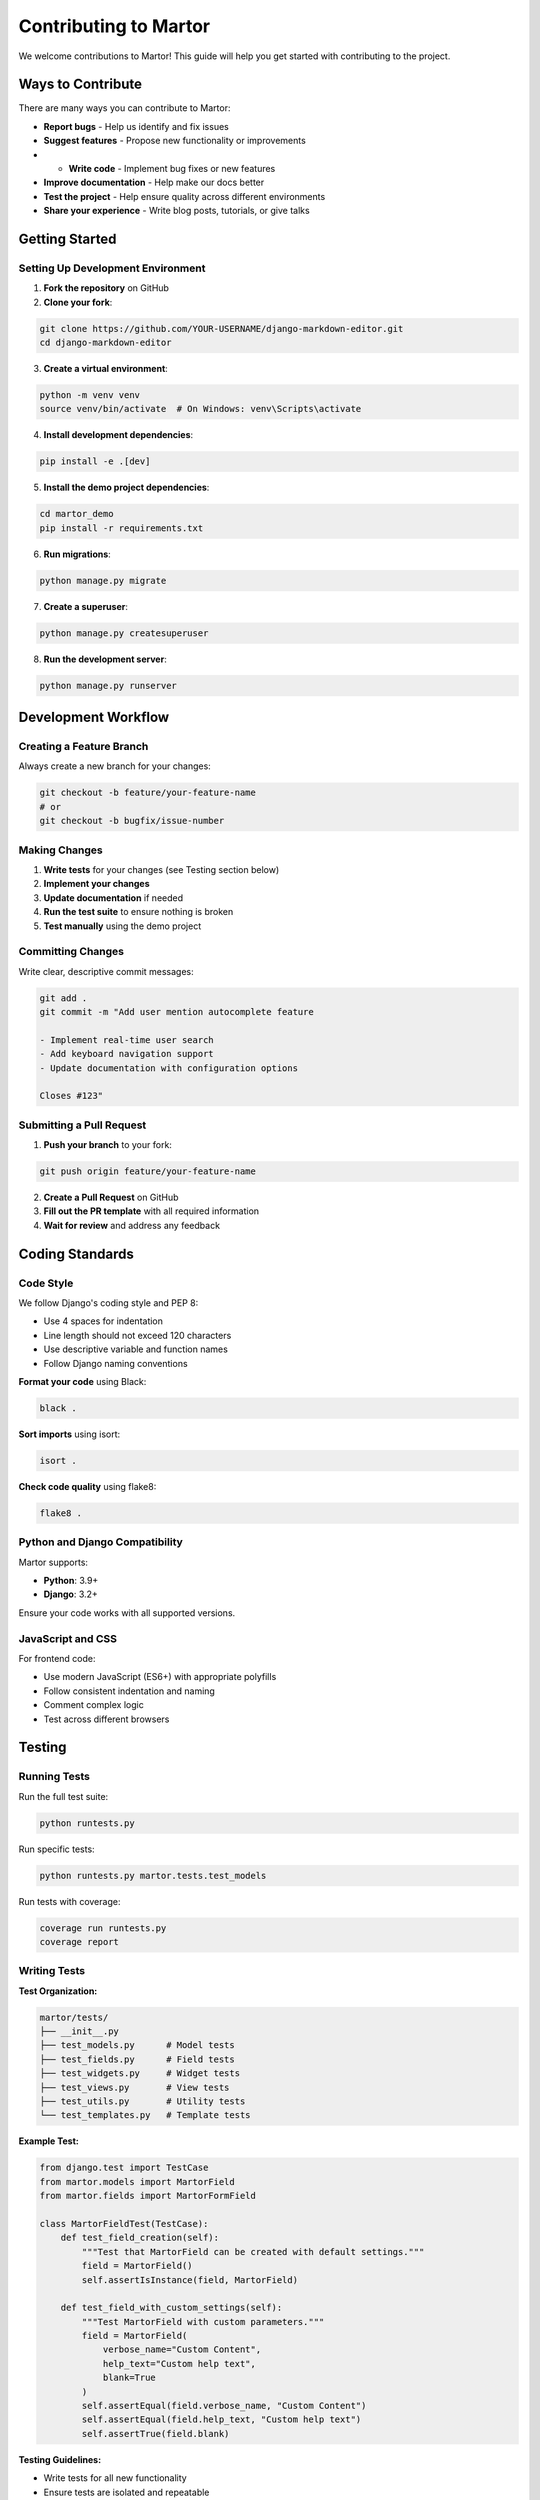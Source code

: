 Contributing to Martor
======================

We welcome contributions to Martor! This guide will help you get started with contributing to the project.

Ways to Contribute
------------------

There are many ways you can contribute to Martor:

* **Report bugs** - Help us identify and fix issues
* **Suggest features** - Propose new functionality or improvements
* * **Write code** - Implement bug fixes or new features
* **Improve documentation** - Help make our docs better
* **Test the project** - Help ensure quality across different environments
* **Share your experience** - Write blog posts, tutorials, or give talks

Getting Started
---------------

Setting Up Development Environment
~~~~~~~~~~~~~~~~~~~~~~~~~~~~~~~~~~

1. **Fork the repository** on GitHub
2. **Clone your fork**:

.. code-block:: bash

    git clone https://github.com/YOUR-USERNAME/django-markdown-editor.git
    cd django-markdown-editor

3. **Create a virtual environment**:

.. code-block:: bash

    python -m venv venv
    source venv/bin/activate  # On Windows: venv\Scripts\activate

4. **Install development dependencies**:

.. code-block:: bash

    pip install -e .[dev]

5. **Install the demo project dependencies**:

.. code-block:: bash

    cd martor_demo
    pip install -r requirements.txt

6. **Run migrations**:

.. code-block:: bash

    python manage.py migrate

7. **Create a superuser**:

.. code-block:: bash

    python manage.py createsuperuser

8. **Run the development server**:

.. code-block:: bash

    python manage.py runserver

Development Workflow
--------------------

Creating a Feature Branch
~~~~~~~~~~~~~~~~~~~~~~~~~

Always create a new branch for your changes:

.. code-block:: bash

    git checkout -b feature/your-feature-name
    # or
    git checkout -b bugfix/issue-number

Making Changes
~~~~~~~~~~~~~~

1. **Write tests** for your changes (see Testing section below)
2. **Implement your changes**
3. **Update documentation** if needed
4. **Run the test suite** to ensure nothing is broken
5. **Test manually** using the demo project

Committing Changes
~~~~~~~~~~~~~~~~~~

Write clear, descriptive commit messages:

.. code-block:: bash

    git add .
    git commit -m "Add user mention autocomplete feature

    - Implement real-time user search
    - Add keyboard navigation support
    - Update documentation with configuration options
    
    Closes #123"

Submitting a Pull Request
~~~~~~~~~~~~~~~~~~~~~~~~~

1. **Push your branch** to your fork:

.. code-block:: bash

    git push origin feature/your-feature-name

2. **Create a Pull Request** on GitHub
3. **Fill out the PR template** with all required information
4. **Wait for review** and address any feedback

Coding Standards
----------------

Code Style
~~~~~~~~~~

We follow Django's coding style and PEP 8:

* Use 4 spaces for indentation
* Line length should not exceed 120 characters
* Use descriptive variable and function names
* Follow Django naming conventions

**Format your code** using Black:

.. code-block:: bash

    black .

**Sort imports** using isort:

.. code-block:: bash

    isort .

**Check code quality** using flake8:

.. code-block:: bash

    flake8 .

Python and Django Compatibility
~~~~~~~~~~~~~~~~~~~~~~~~~~~~~~~

Martor supports:

* **Python**: 3.9+
* **Django**: 3.2+

Ensure your code works with all supported versions.

JavaScript and CSS
~~~~~~~~~~~~~~~~~~

For frontend code:

* Use modern JavaScript (ES6+) with appropriate polyfills
* Follow consistent indentation and naming
* Comment complex logic
* Test across different browsers

Testing
-------

Running Tests
~~~~~~~~~~~~~

Run the full test suite:

.. code-block:: bash

    python runtests.py

Run specific tests:

.. code-block:: bash

    python runtests.py martor.tests.test_models

Run tests with coverage:

.. code-block:: bash

    coverage run runtests.py
    coverage report

Writing Tests
~~~~~~~~~~~~~

**Test Organization:**

.. code-block:: text

    martor/tests/
    ├── __init__.py
    ├── test_models.py      # Model tests
    ├── test_fields.py      # Field tests
    ├── test_widgets.py     # Widget tests
    ├── test_views.py       # View tests
    ├── test_utils.py       # Utility tests
    └── test_templates.py   # Template tests

**Example Test:**

.. code-block:: python

    from django.test import TestCase
    from martor.models import MartorField
    from martor.fields import MartorFormField

    class MartorFieldTest(TestCase):
        def test_field_creation(self):
            """Test that MartorField can be created with default settings."""
            field = MartorField()
            self.assertIsInstance(field, MartorField)
        
        def test_field_with_custom_settings(self):
            """Test MartorField with custom parameters."""
            field = MartorField(
                verbose_name="Custom Content",
                help_text="Custom help text",
                blank=True
            )
            self.assertEqual(field.verbose_name, "Custom Content")
            self.assertEqual(field.help_text, "Custom help text")
            self.assertTrue(field.blank)

**Testing Guidelines:**

* Write tests for all new functionality
* Ensure tests are isolated and repeatable
* Use descriptive test method names
* Test both success and failure cases
* Mock external dependencies (like imgur API)

Documentation
-------------

Documentation Structure
~~~~~~~~~~~~~~~~~~~~~~~

Our documentation uses Sphinx and is organized as follows:

.. code-block:: text

    docs/
    ├── index.rst           # Main documentation page
    ├── installation.rst    # Installation guide
    ├── quickstart.rst      # Quick start guide
    ├── settings.rst        # Configuration reference
    ├── usage/             # Usage guides
    ├── api/               # API reference
    ├── examples/          # Examples and tutorials
    └── ...

Writing Documentation
~~~~~~~~~~~~~~~~~~~~~

**Documentation Guidelines:**

* Use clear, concise language
* Provide working code examples
* Include both basic and advanced usage
* Update relevant sections when adding features
* Use proper reStructuredText formatting

**Building Documentation:**

.. code-block:: bash

    cd docs
    pip install -r requirements.txt
    sphinx-build -b html . _build/html

**Viewing Documentation:**

.. code-block:: bash

    # Open _build/html/index.html in your browser

Common Contribution Scenarios
-----------------------------

Adding a New Feature
~~~~~~~~~~~~~~~~~~~~

1. **Create an issue** to discuss the feature first
2. **Design the API** - think about how users will interact with it
3. **Write tests** for the expected behavior
4. **Implement the feature**
5. **Update documentation**
6. **Test thoroughly**

Fixing a Bug
~~~~~~~~~~~~

1. **Create a test** that reproduces the bug
2. **Fix the issue**
3. **Ensure the test passes**
4. **Update documentation** if the bug was due to unclear docs

Improving Documentation
~~~~~~~~~~~~~~~~~~~~~~

1. **Identify areas** that need improvement
2. **Write clear explanations** with examples
3. **Test the examples** to ensure they work
4. **Update the index** and navigation if needed

Pull Request Guidelines
-----------------------

PR Requirements
~~~~~~~~~~~~~~

Before submitting a pull request, ensure:

* ✅ **Tests pass** - All existing tests continue to pass
* ✅ **New tests added** - For new functionality or bug fixes
* ✅ **Documentation updated** - If the change affects user-facing functionality
* ✅ **Code style** - Follows project coding standards
* ✅ **No breaking changes** - Unless discussed and approved

PR Description Template
~~~~~~~~~~~~~~~~~~~~~~

.. code-block:: text

    ## Description
    Brief description of what this PR does.

    ## Type of Change
    - [ ] Bug fix
    - [ ] New feature
    - [ ] Documentation update
    - [ ] Performance improvement
    - [ ] Code refactoring

    ## Related Issue
    Closes #(issue number)

    ## Testing
    - [ ] Tests added/updated
    - [ ] Manual testing completed
    - [ ] Works with supported Django versions

    ## Screenshots (if applicable)
    Add screenshots to help explain your changes.

    ## Checklist
    - [ ] Code follows project style guidelines
    - [ ] Self-review completed
    - [ ] Documentation updated
    - [ ] Tests pass locally

Review Process
~~~~~~~~~~~~~

1. **Automated checks** run on your PR
2. **Code review** by maintainers
3. **Feedback** and requested changes
4. **Approval** and merge

Be patient during the review process and responsive to feedback.

Community Guidelines
--------------------

Code of Conduct
~~~~~~~~~~~~~~~

We expect all contributors to follow our Code of Conduct:

* **Be respectful** and inclusive
* **Be constructive** in feedback and discussions
* **Help others learn** and grow
* **Assume good intentions**

Communication
~~~~~~~~~~~~~

* **GitHub Issues** for bug reports and feature requests
* **Pull Requests** for code contributions
* **Discussions** for general questions and ideas

Getting Help
~~~~~~~~~~~~

If you need help with contributing:

1. **Read the documentation** thoroughly
2. **Search existing issues** for similar problems
3. **Ask questions** in GitHub Discussions
4. **Tag maintainers** if you need specific guidance

Recognition
-----------

We appreciate all contributions to Martor! Contributors are recognized in:

* **GitHub contributors list**
* **Release notes** for significant contributions
* **Documentation credits**

Thank you for contributing to Martor and helping make it better for everyone!

Resources
---------

* `Django Development Documentation <https://docs.djangoproject.com/en/stable/internals/contributing/>`_
* `Python Style Guide (PEP 8) <https://www.python.org/dev/peps/pep-0008/>`_
* `Git Best Practices <https://git-scm.com/book/en/v2>`_
* `Open Source Guides <https://opensource.guide/>`_
